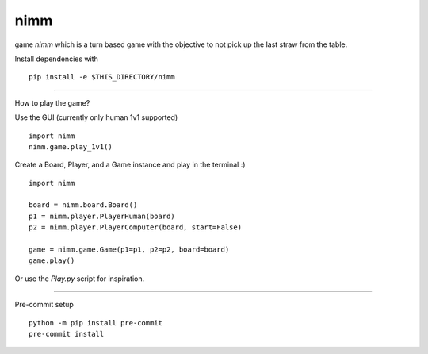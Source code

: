 nimm
====

game `nimm` which is a turn based game with the objective to not pick up the last straw from the table.

Install dependencies with ::

  pip install -e $THIS_DIRECTORY/nimm

====

How to play the game?

Use the GUI (currently only human 1v1 supported) ::

  import nimm
  nimm.game.play_1v1()

Create a Board, Player, and a Game instance and play in the terminal :) ::

  import nimm

  board = nimm.board.Board()
  p1 = nimm.player.PlayerHuman(board)
  p2 = nimm.player.PlayerComputer(board, start=False)

  game = nimm.game.Game(p1=p1, p2=p2, board=board)
  game.play()

Or use the `Play.py` script for inspiration. 

====

Pre-commit setup ::

  python -m pip install pre-commit
  pre-commit install

